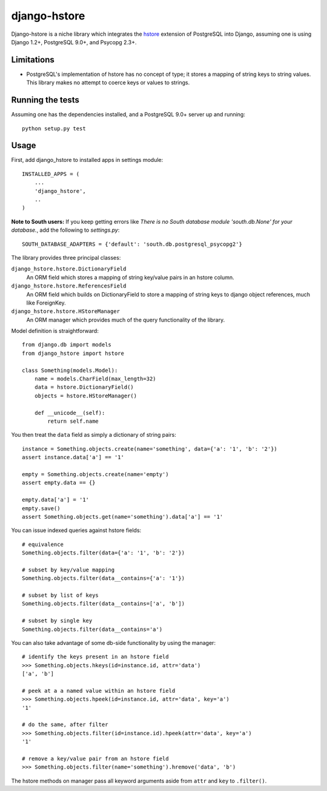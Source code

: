 =============
django-hstore
=============

Django-hstore is a niche library which integrates the `hstore`_ extension of
PostgreSQL into Django, assuming one is using Django 1.2+, PostgreSQL 9.0+, and
Psycopg 2.3+.

Limitations
===========

- PostgreSQL's implementation of hstore has no concept of type; it stores a
  mapping of string keys to string values. This library makes no attempt to
  coerce keys or values to strings.

Running the tests
=================

Assuming one has the dependencies installed, and a PostgreSQL 9.0+ server up and
running::

    python setup.py test

Usage
=====

First, add django_hstore to installed apps in settings module::

    INSTALLED_APPS = (
        ...
        'django_hstore',
        ..
    )
    
**Note to South users:** If you keep getting errors like `There is no South
database module 'south.db.None' for your database.`, add the following to
`settings.py`::

    SOUTH_DATABASE_ADAPTERS = {'default': 'south.db.postgresql_psycopg2'}

The library provides three principal classes:

``django_hstore.hstore.DictionaryField``
    An ORM field which stores a mapping of string key/value pairs in an hstore
    column.
``django_hstore.hstore.ReferencesField``
    An ORM field which builds on DictionaryField to store a mapping of string
    keys to django object references, much like ForeignKey.
``django_hstore.hstore.HStoreManager``
    An ORM manager which provides much of the query functionality of the
    library.

Model definition is straightforward::

    from django.db import models
    from django_hstore import hstore

    class Something(models.Model):
        name = models.CharField(max_length=32)
        data = hstore.DictionaryField()
        objects = hstore.HStoreManager()

        def __unicode__(self):
            return self.name

You then treat the ``data`` field as simply a dictionary of string pairs::

    instance = Something.objects.create(name='something', data={'a': '1', 'b': '2'})
    assert instance.data['a'] == '1'

    empty = Something.objects.create(name='empty')
    assert empty.data == {}

    empty.data['a'] = '1'
    empty.save()
    assert Something.objects.get(name='something').data['a'] == '1'

You can issue indexed queries against hstore fields::

    # equivalence
    Something.objects.filter(data={'a': '1', 'b': '2'})

    # subset by key/value mapping
    Something.objects.filter(data__contains={'a': '1'})

    # subset by list of keys
    Something.objects.filter(data__contains=['a', 'b'])

    # subset by single key
    Something.objects.filter(data__contains='a')

You can also take advantage of some db-side functionality by using the manager::

    # identify the keys present in an hstore field
    >>> Something.objects.hkeys(id=instance.id, attr='data')
    ['a', 'b']

    # peek at a a named value within an hstore field
    >>> Something.objects.hpeek(id=instance.id, attr='data', key='a')
    '1'

    # do the same, after filter
    >>> Something.objects.filter(id=instance.id).hpeek(attr='data', key='a')
    '1'

    # remove a key/value pair from an hstore field
    >>> Something.objects.filter(name='something').hremove('data', 'b')

The hstore methods on manager pass all keyword arguments aside from ``attr`` and
``key`` to ``.filter()``.

.. _hstore: http://www.postgresql.org/docs/9.1/interactive/hstore.html

